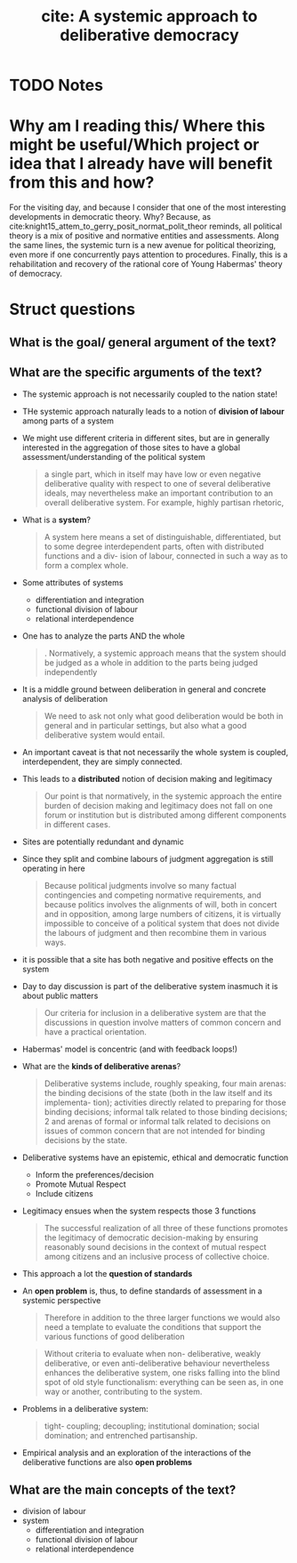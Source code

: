 #+TITLE: cite: A systemic approach to deliberative democracy
#+ROAM_KEY: cite:mansbridge2012systemic
* TODO Notes
:PROPERTIES:
:Custom_ID: mansbridge2012systemic
:NOTER_DOCUMENT: /home/mvmaciel/Drive/Org/pdfs/mansbridge2012systemic.pdf
:AUTHOR: Mansbridge, J. et al.
:JOURNAL: Deliberative systems: Deliberative democracy at the large scale
:DATE:
:YEAR: 2012
:DOI:
:URL:
:END:


* Why am I reading this/ Where this might be useful/Which project or idea that I already have will benefit from this and how?
For the visiting day, and because I consider that one of the most interesting
developments in democratic theory. Why? Because, as cite:knight15_attem_to_gerry_posit_normat_polit_theor reminds,  all political theory is a mix of positive and normative entities and assessments. Along the same lines, the systemic turn is a new avenue  for political theorizing, even more if one concurrently pays attention to procedures. Finally, this is a rehabilitation and recovery of the rational core of Young Habermas' theory of democracy.
* Struct questions

** What is the goal/ general argument of the text?
** What are the specific arguments of the text?
- The systemic approach is not necessarily coupled to the nation state!
- THe systemic approach naturally leads to a notion of *division of labour* among parts of a system
-  We might use different criteria in different sites, but are in generally interested in the aggregation of those sites to have a global assessment/understanding of the political system
  #+begin_quote
a single part, which in itself may have
low or even negative deliberative quality with respect to one of several
deliberative ideals, may nevertheless make an important contribution to
an overall deliberative system. For example, highly partisan rhetoric,
#+end_quote
- What is a *system*?
  #+begin_quote
A system here means a set of distinguishable, differentiated, but to some
degree interdependent parts, often with distributed functions and a div-
ision of labour, connected in such a way as to form a complex whole.
  #+end_quote
- Some attributes of systems
  - differentiation and integration
  - functional division of labour
  - relational interdependence
- One has to analyze the parts AND the whole
  #+begin_quote
. Normatively, a systemic approach means that the
system should be judged as a whole in addition to the parts being judged
independently
  #+end_quote
- It is a middle ground between deliberation in general and concrete analysis of deliberation
  #+begin_quote
We need to ask not only what good deliberation would be
both in general and in particular settings, but also what a good deliberative
system would entail.
  #+end_quote
- An important caveat is that not necessarily the whole system is coupled, interdependent, they are simply connected.
- This leads to a *distributed* notion of decision making and legitimacy
  #+begin_quote
Our
point is that normatively, in the systemic approach the entire burden of
decision making and legitimacy does not fall on one forum or institution
but is distributed among different components in different cases.
  #+end_quote
- Sites are potentially redundant and dynamic
- Since they split and combine labours of judgment aggregation is still operating in here
  #+begin_quote
Because political judgments involve so
many factual contingencies and competing normative requirements, and
because politics involves the alignments of will, both in concert and in
opposition, among large numbers of citizens, it is virtually impossible to
conceive of a political system that does not divide the labours of judgment
and then recombine them in various ways.
  #+end_quote
- it is possible that a site has both negative and positive effects on the system
- Day to day discussion is part of the deliberative system inasmuch it is about public matters
  #+begin_quote
Our criteria for inclusion in a deliberative system are
that the discussions in question involve matters of common concern and
have a practical orientation.
  #+end_quote
- Habermas' model is concentric (and with feedback loops!)
- What are the *kinds of deliberative arenas*?
  #+begin_quote
Deliberative systems include, roughly speaking, four main arenas: the
binding decisions of the state (both in the law itself and its implementa-
tion); activities directly related to preparing for those binding decisions;
informal talk related to those binding decisions; 2 and arenas of formal or
informal talk related to decisions on issues of common concern that are
not intended for binding decisions by the state.
  #+end_quote

- Deliberative systems have an epistemic, ethical and democratic function
  - Inform the preferences/decision
  - Promote Mutual Respect
  - Include citizens
- Legitimacy ensues when the system respects those 3 functions
  #+begin_quote
The successful realization of all three of these functions promotes the
legitimacy of democratic decision-making by ensuring reasonably sound
decisions in the context of mutual respect among citizens and an inclusive
process of collective choice.
  #+end_quote
- This approach a lot the *question of standards*
- An *open problem* is, thus, to define standards of assessment in a systemic perspective
  #+begin_quote
Therefore
in addition to the three larger functions we would also need a template to
evaluate the conditions that support the various functions of good deliberation
  #+end_quote
  #+begin_quote
Without criteria to evaluate when non-
deliberative, weakly deliberative, or even anti-deliberative behaviour
nevertheless enhances the deliberative system, one risks falling into the
blind spot of old style functionalism: everything can be seen as, in one
way or another, contributing to the system.
  #+end_quote
- Problems in a deliberative system:
  #+begin_quote
tight-
coupling; decoupling; institutional domination; social domination; and
entrenched partisanship.
  #+end_quote
- Empirical analysis and an exploration of the interactions of the deliberative functions are also *open problems*
** What are the main concepts of the text?
- division of labour
- system
  - differentiation and integration
  - functional division of labour
  - relational interdependence
